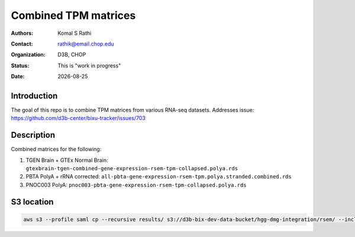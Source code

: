 .. |date| date::

*********************
Combined TPM matrices
*********************

:authors: Komal S Rathi
:contact: rathik@email.chop.edu
:organization: D3B, CHOP
:status: This is "work in progress"
:date: |date|

.. meta::
   :keywords: tpm, matrices, 2020
   :description: TPM matrices

Introduction
============

The goal of this repo is to combine TPM matrices from various RNA-seq datasets.
Addresses issue: https://github.com/d3b-center/bixu-tracker/issues/703

Description
===========

Combined matrices for the following:

1. TGEN Brain + GTEx Normal Brain: ``gtexbrain-tgen-combined-gene-expression-rsem-tpm-collapsed.polya.rds``
2. PBTA PolyA + rRNA corrected: ``all-pbta-gene-expression-rsem-tpm.polya.stranded.combined.rds``
3. PNOC003 PolyA: ``pnoc003-pbta-gene-expression-rsem-tpm-collapsed.polya.rds``
   
S3 location
===========

.. code-block:: bash

    aws s3 --profile saml cp --recursive results/ s3://d3b-bix-dev-data-bucket/hgg-dmg-integration/rsem/ --include "*.rds"

